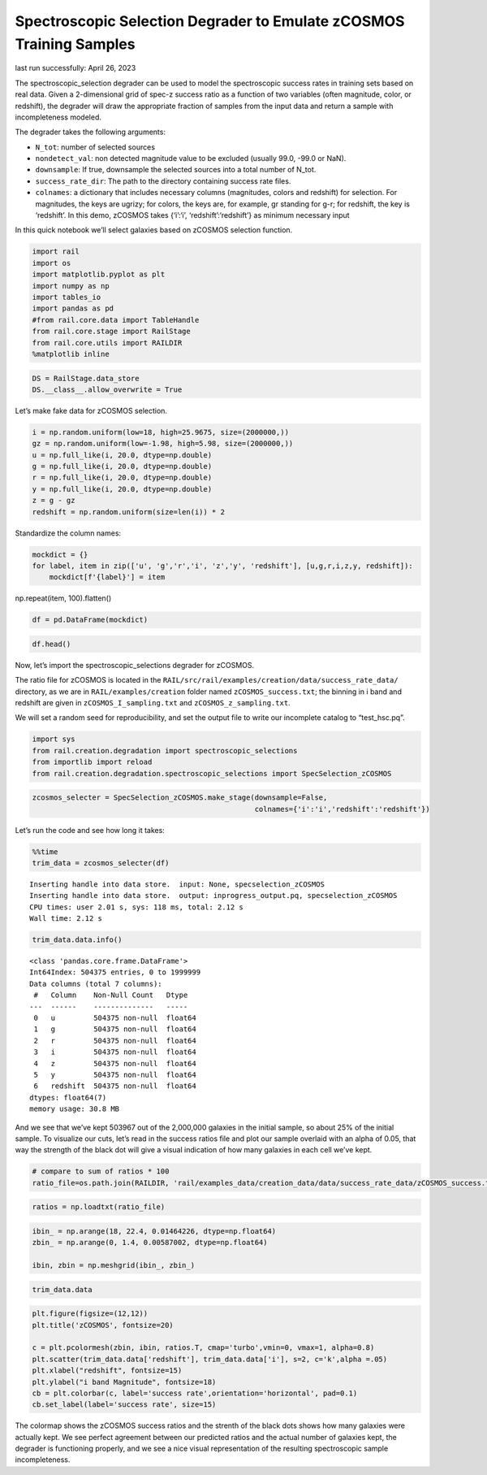 Spectroscopic Selection Degrader to Emulate zCOSMOS Training Samples
====================================================================

last run successfully: April 26, 2023

The spectroscopic_selection degrader can be used to model the
spectroscopic success rates in training sets based on real data. Given a
2-dimensional grid of spec-z success ratio as a function of two
variables (often magnitude, color, or redshift), the degrader will draw
the appropriate fraction of samples from the input data and return a
sample with incompleteness modeled.

The degrader takes the following arguments:

-  ``N_tot``: number of selected sources
-  ``nondetect_val``: non detected magnitude value to be excluded
   (usually 99.0, -99.0 or NaN).
-  ``downsample``: If true, downsample the selected sources into a total
   number of N_tot.
-  ``success_rate_dir``: The path to the directory containing success
   rate files.
-  ``colnames``: a dictionary that includes necessary columns
   (magnitudes, colors and redshift) for selection. For magnitudes, the
   keys are ugrizy; for colors, the keys are, for example, gr standing
   for g-r; for redshift, the key is ‘redshift’. In this demo, zCOSMOS
   takes {‘i’:‘i’, ‘redshift’:‘redshift’} as minimum necessary input

In this quick notebook we’ll select galaxies based on zCOSMOS selection
function.

.. code:: ipython3

    import rail
    import os
    import matplotlib.pyplot as plt
    import numpy as np
    import tables_io
    import pandas as pd
    #from rail.core.data import TableHandle
    from rail.core.stage import RailStage
    from rail.core.utils import RAILDIR
    %matplotlib inline 

.. code:: ipython3

    DS = RailStage.data_store
    DS.__class__.allow_overwrite = True

Let’s make fake data for zCOSMOS selection.

.. code:: ipython3

    i = np.random.uniform(low=18, high=25.9675, size=(2000000,))
    gz = np.random.uniform(low=-1.98, high=5.98, size=(2000000,))
    u = np.full_like(i, 20.0, dtype=np.double)
    g = np.full_like(i, 20.0, dtype=np.double)
    r = np.full_like(i, 20.0, dtype=np.double)
    y = np.full_like(i, 20.0, dtype=np.double)
    z = g - gz
    redshift = np.random.uniform(size=len(i)) * 2

Standardize the column names:

.. code:: ipython3

    mockdict = {}
    for label, item in zip(['u', 'g','r','i', 'z','y', 'redshift'], [u,g,r,i,z,y, redshift]):
        mockdict[f'{label}'] = item

np.repeat(item, 100).flatten()

.. code:: ipython3

    df = pd.DataFrame(mockdict)

.. code:: ipython3

    df.head()




.. raw:: html

    <div>
    <style scoped>
        .dataframe tbody tr th:only-of-type {
            vertical-align: middle;
        }
    
        .dataframe tbody tr th {
            vertical-align: top;
        }
    
        .dataframe thead th {
            text-align: right;
        }
    </style>
    <table border="1" class="dataframe">
      <thead>
        <tr style="text-align: right;">
          <th></th>
          <th>u</th>
          <th>g</th>
          <th>r</th>
          <th>i</th>
          <th>z</th>
          <th>y</th>
          <th>redshift</th>
        </tr>
      </thead>
      <tbody>
        <tr>
          <th>0</th>
          <td>20.0</td>
          <td>20.0</td>
          <td>20.0</td>
          <td>21.608052</td>
          <td>17.256106</td>
          <td>20.0</td>
          <td>0.601622</td>
        </tr>
        <tr>
          <th>1</th>
          <td>20.0</td>
          <td>20.0</td>
          <td>20.0</td>
          <td>18.035623</td>
          <td>14.795550</td>
          <td>20.0</td>
          <td>0.367423</td>
        </tr>
        <tr>
          <th>2</th>
          <td>20.0</td>
          <td>20.0</td>
          <td>20.0</td>
          <td>20.508019</td>
          <td>16.842229</td>
          <td>20.0</td>
          <td>0.125606</td>
        </tr>
        <tr>
          <th>3</th>
          <td>20.0</td>
          <td>20.0</td>
          <td>20.0</td>
          <td>22.863798</td>
          <td>14.556936</td>
          <td>20.0</td>
          <td>0.169077</td>
        </tr>
        <tr>
          <th>4</th>
          <td>20.0</td>
          <td>20.0</td>
          <td>20.0</td>
          <td>25.918845</td>
          <td>21.892444</td>
          <td>20.0</td>
          <td>1.602153</td>
        </tr>
      </tbody>
    </table>
    </div>



Now, let’s import the spectroscopic_selections degrader for zCOSMOS.

The ratio file for zCOSMOS is located in the
``RAIL/src/rail/examples/creation/data/success_rate_data/`` directory,
as we are in ``RAIL/examples/creation`` folder named
``zCOSMOS_success.txt``; the binning in i band and redshift are given in
``zCOSMOS_I_sampling.txt`` and ``zCOSMOS_z_sampling.txt``.

We will set a random seed for reproducibility, and set the output file
to write our incomplete catalog to “test_hsc.pq”.

.. code:: ipython3

    import sys
    from rail.creation.degradation import spectroscopic_selections
    from importlib import reload
    from rail.creation.degradation.spectroscopic_selections import SpecSelection_zCOSMOS

.. code:: ipython3

    zcosmos_selecter = SpecSelection_zCOSMOS.make_stage(downsample=False, 
                                                        colnames={'i':'i','redshift':'redshift'})

Let’s run the code and see how long it takes:

.. code:: ipython3

    %%time
    trim_data = zcosmos_selecter(df)


.. parsed-literal::

    Inserting handle into data store.  input: None, specselection_zCOSMOS
    Inserting handle into data store.  output: inprogress_output.pq, specselection_zCOSMOS
    CPU times: user 2.01 s, sys: 118 ms, total: 2.12 s
    Wall time: 2.12 s


.. code:: ipython3

    trim_data.data.info()


.. parsed-literal::

    <class 'pandas.core.frame.DataFrame'>
    Int64Index: 504375 entries, 0 to 1999999
    Data columns (total 7 columns):
     #   Column    Non-Null Count   Dtype  
    ---  ------    --------------   -----  
     0   u         504375 non-null  float64
     1   g         504375 non-null  float64
     2   r         504375 non-null  float64
     3   i         504375 non-null  float64
     4   z         504375 non-null  float64
     5   y         504375 non-null  float64
     6   redshift  504375 non-null  float64
    dtypes: float64(7)
    memory usage: 30.8 MB


And we see that we’ve kept 503967 out of the 2,000,000 galaxies in the
initial sample, so about 25% of the initial sample. To visualize our
cuts, let’s read in the success ratios file and plot our sample overlaid
with an alpha of 0.05, that way the strength of the black dot will give
a visual indication of how many galaxies in each cell we’ve kept.

.. code:: ipython3

    # compare to sum of ratios * 100
    ratio_file=os.path.join(RAILDIR, 'rail/examples_data/creation_data/data/success_rate_data/zCOSMOS_success.txt')

.. code:: ipython3

    ratios = np.loadtxt(ratio_file)

.. code:: ipython3

    ibin_ = np.arange(18, 22.4, 0.01464226, dtype=np.float64)
    zbin_ = np.arange(0, 1.4, 0.00587002, dtype=np.float64)
    
    ibin, zbin = np.meshgrid(ibin_, zbin_)

.. code:: ipython3

    trim_data.data




.. raw:: html

    <div>
    <style scoped>
        .dataframe tbody tr th:only-of-type {
            vertical-align: middle;
        }
    
        .dataframe tbody tr th {
            vertical-align: top;
        }
    
        .dataframe thead th {
            text-align: right;
        }
    </style>
    <table border="1" class="dataframe">
      <thead>
        <tr style="text-align: right;">
          <th></th>
          <th>u</th>
          <th>g</th>
          <th>r</th>
          <th>i</th>
          <th>z</th>
          <th>y</th>
          <th>redshift</th>
        </tr>
      </thead>
      <tbody>
        <tr>
          <th>0</th>
          <td>20.0</td>
          <td>20.0</td>
          <td>20.0</td>
          <td>21.608052</td>
          <td>17.256106</td>
          <td>20.0</td>
          <td>0.601622</td>
        </tr>
        <tr>
          <th>1</th>
          <td>20.0</td>
          <td>20.0</td>
          <td>20.0</td>
          <td>18.035623</td>
          <td>14.795550</td>
          <td>20.0</td>
          <td>0.367423</td>
        </tr>
        <tr>
          <th>2</th>
          <td>20.0</td>
          <td>20.0</td>
          <td>20.0</td>
          <td>20.508019</td>
          <td>16.842229</td>
          <td>20.0</td>
          <td>0.125606</td>
        </tr>
        <tr>
          <th>5</th>
          <td>20.0</td>
          <td>20.0</td>
          <td>20.0</td>
          <td>22.155690</td>
          <td>14.762925</td>
          <td>20.0</td>
          <td>1.201553</td>
        </tr>
        <tr>
          <th>7</th>
          <td>20.0</td>
          <td>20.0</td>
          <td>20.0</td>
          <td>18.417438</td>
          <td>20.662582</td>
          <td>20.0</td>
          <td>0.401905</td>
        </tr>
        <tr>
          <th>...</th>
          <td>...</td>
          <td>...</td>
          <td>...</td>
          <td>...</td>
          <td>...</td>
          <td>...</td>
          <td>...</td>
        </tr>
        <tr>
          <th>1999978</th>
          <td>20.0</td>
          <td>20.0</td>
          <td>20.0</td>
          <td>19.503473</td>
          <td>21.386000</td>
          <td>20.0</td>
          <td>0.293330</td>
        </tr>
        <tr>
          <th>1999980</th>
          <td>20.0</td>
          <td>20.0</td>
          <td>20.0</td>
          <td>21.321786</td>
          <td>16.921940</td>
          <td>20.0</td>
          <td>1.232539</td>
        </tr>
        <tr>
          <th>1999989</th>
          <td>20.0</td>
          <td>20.0</td>
          <td>20.0</td>
          <td>20.665312</td>
          <td>14.531765</td>
          <td>20.0</td>
          <td>1.011998</td>
        </tr>
        <tr>
          <th>1999993</th>
          <td>20.0</td>
          <td>20.0</td>
          <td>20.0</td>
          <td>22.361941</td>
          <td>16.112841</td>
          <td>20.0</td>
          <td>0.418955</td>
        </tr>
        <tr>
          <th>1999999</th>
          <td>20.0</td>
          <td>20.0</td>
          <td>20.0</td>
          <td>18.452306</td>
          <td>15.162175</td>
          <td>20.0</td>
          <td>0.264633</td>
        </tr>
      </tbody>
    </table>
    <p>504375 rows × 7 columns</p>
    </div>



.. code:: ipython3

    plt.figure(figsize=(12,12))
    plt.title('zCOSMOS', fontsize=20)
    
    c = plt.pcolormesh(zbin, ibin, ratios.T, cmap='turbo',vmin=0, vmax=1, alpha=0.8)
    plt.scatter(trim_data.data['redshift'], trim_data.data['i'], s=2, c='k',alpha =.05)
    plt.xlabel("redshift", fontsize=15)
    plt.ylabel("i band Magnitude", fontsize=18)
    cb = plt.colorbar(c, label='success rate',orientation='horizontal', pad=0.1)
    cb.set_label(label='success rate', size=15)



.. image:: ../../../docs/rendered/creation_examples/example_SpecSelection_for_zCOSMOS_files/../../../docs/rendered/creation_examples/example_SpecSelection_for_zCOSMOS_22_0.png


The colormap shows the zCOSMOS success ratios and the strenth of the
black dots shows how many galaxies were actually kept. We see perfect
agreement between our predicted ratios and the actual number of galaxies
kept, the degrader is functioning properly, and we see a nice visual
representation of the resulting spectroscopic sample incompleteness.
